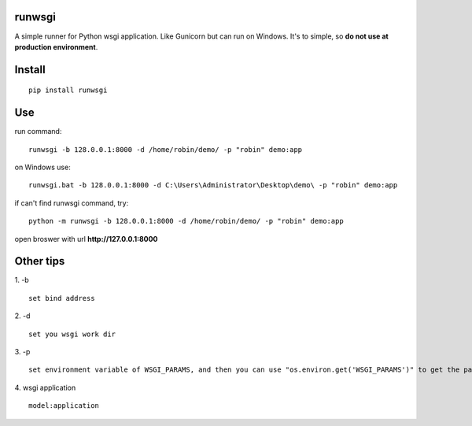 runwsgi
===============
A simple runner for Python wsgi application. Like Gunicorn but can run on Windows. It's to simple, so **do not use at production environment**.

Install
===============
::

 pip install runwsgi


Use
===============
run command:

::

 runwsgi -b 128.0.0.1:8000 -d /home/robin/demo/ -p "robin" demo:app

on Windows use:
::

 runwsgi.bat -b 128.0.0.1:8000 -d C:\Users\Administrator\Desktop\demo\ -p "robin" demo:app

if can't find runwsgi command, try:
::

 python -m runwsgi -b 128.0.0.1:8000 -d /home/robin/demo/ -p "robin" demo:app


open broswer with url **http://127.0.0.1:8000**
	

Other tips
===============
1. -b
::

 set bind address

2. -d
::

 set you wsgi work dir

3. -p
::

 set environment variable of WSGI_PARAMS, and then you can use "os.environ.get('WSGI_PARAMS')" to get the parameter.

4. wsgi application
::

 model:application
